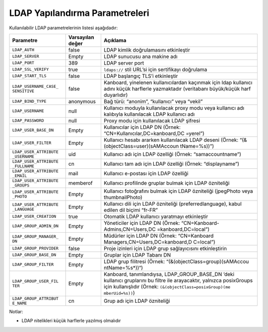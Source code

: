 LDAP Yapılandırma Parametreleri
===============================

Kullanılabilir LDAP parametrelerinin listesi aşağıdadır:

+-----------------------+------------+---------------------------------+
| Parametre             | Varsayılan | Açıklama                        |
|                       | değer      |                                 |
+=======================+============+=================================+
| ``LDAP_AUTH``         | false      | LDAP kimlik doğrulamasını       |
|                       |            | etkinleştir                     |
+-----------------------+------------+---------------------------------+
| ``LDAP_SERVER``       | Empty      | LDAP sunucusu ana makine adı    |
+-----------------------+------------+---------------------------------+
| ``LDAP_PORT``         | 389        | LDAP server port                |
+-----------------------+------------+---------------------------------+
| ``LDAP_SSL_VERIFY``   | true       | ``ldaps://`` stil URL’si için   |
|                       |            | sertifikayı doğrulama           |
+-----------------------+------------+---------------------------------+
| ``LDAP_START_TLS``    | false      | LDAP başlangıç TLS’i            |
|                       |            | etkinleştir                     |
+-----------------------+------------+---------------------------------+
| ``LDAP_USERNAME_CASE_ | false      | Kanboard, yinelenen             |
| SENSITIVE``           |            | kullanıcılardan kaçınmak için   |
|                       |            | ldap kullanıcı adını küçük      |
|                       |            | harflerle yazmaktadır           |
|                       |            | (veritabanı büyük/küçük harf    |
|                       |            | duyarlıdır)                     |
+-----------------------+------------+---------------------------------+
| ``LDAP_BIND_TYPE``    | anonymous  | Bağ türü: “anonim”, “kullanıcı” |
|                       |            | veya “vekil”                    |
+-----------------------+------------+---------------------------------+
| ``LDAP_USERNAME``     | null       | Kullanıcı moduyla kullanılacak  |
|                       |            | proxy modu veya kullanıcı adı   |
|                       |            | kalıbıyla kullanılacak LDAP     |
|                       |            | kullanıcı adı                   |
+-----------------------+------------+---------------------------------+
| ``LDAP_PASSWORD``     | null       | Proxy modu için kullanılacak    |
|                       |            | LDAP şifresi                    |
+-----------------------+------------+---------------------------------+
| ``LDAP_USER_BASE_DN`` | Empty      | Kullanıcılar için LDAP DN       |
|                       |            | (Örnek:                         |
|                       |            | “CN=Kullanıcılar,DC=kanboard,DC |
|                       |            | =yerel”)                        |
+-----------------------+------------+---------------------------------+
| ``LDAP_USER_FILTER``  | Empty      | Kullanıcı hesabı ararken        |
|                       |            | kullanılacak LDAP deseni        |
|                       |            | (Örnek:                         |
|                       |            | “(&(objectClass=user)(sAMAccoun |
|                       |            | tName=%s))”)                    |
+-----------------------+------------+---------------------------------+
| ``LDAP_USER_ATTRIBUTE | uid        | Kullanıcı adı için LDAP         |
| _USERNAME``           |            | özelliği (Örnek:                |
|                       |            | “samaccountname”)               |
+-----------------------+------------+---------------------------------+
| ``LDAP_USER_ATTRIBUTE | cn         | Kullanıcı tam adı için LDAP     |
| _FULLNAME``           |            | özelliği (Örnek: “displayname”) |
+-----------------------+------------+---------------------------------+
| ``LDAP_USER_ATTRIBUTE | mail       | Kullanıcı e-postası için LDAP   |
| _EMAIL``              |            | özelliği                        |
+-----------------------+------------+---------------------------------+
| ``LDAP_USER_ATTRIBUTE | memberof   | Kullanıcı profilinde gruplar    |
| _GROUPS``             |            | bulmak için LDAP özniteliği     |
+-----------------------+------------+---------------------------------+
| ``LDAP_USER_ATTRIBUTE | Empty      | Kullanıcı fotoğrafını bulmak    |
| _PHOTO``              |            | için LDAP özniteliği (jpegPhoto |
|                       |            | veya thumbnailPhoto)            |
+-----------------------+------------+---------------------------------+
| ``LDAP_USER_ATTRIBUTE | Empty      | Kullanıcı dili için LDAP        |
| _LANGUAGE``           |            | özniteliği (preferredlanguage), |
|                       |            | kabul edilen dil biçimi “fr-FR” |
+-----------------------+------------+---------------------------------+
| ``LDAP_USER_CREATION``| true       | Otomatik LDAP kullanıcı         |
|                       |            | yaratmayı etkinleştir           |
+-----------------------+------------+---------------------------------+
|``LDAP_GROUP_ADMIN_DN``| Empty      | Yöneticiler için LDAP DN        |
|                       |            | (Örnek:                         |
|                       |            | “CN=Kanboard-Admins,CN=Users,DC |
|                       |            | =kanboard,DC=local”)            |
+-----------------------+------------+---------------------------------+
| ``LDAP_GROUP_MANAGER_ | Empty      | Müdürler için LDAP DN (Örnek:   |
| DN``                  |            | “CN=Kanboard                    |
|                       |            | Managers,CN=Users,DC=kanboard,D |
|                       |            | C=local”)                       |
+-----------------------+------------+---------------------------------+
|``LDAP_GROUP_PROVIDER``| false      | Proje izinleri için LDAP grup   |
|                       |            | sağlayıcısını etkinleştirin     |
+-----------------------+------------+---------------------------------+
| ``LDAP_GROUP_BASE_DN``| Empty      | Gruplar için LDAP Tabanı DN     |
|                       |            |                                 |
+-----------------------+------------+---------------------------------+
| ``LDAP_GROUP_FILTER`` | Empty      | LDAP grup filitresi (Örnek:     |
|                       |            | “(&(objectClass=group)(sAMAccou |
|                       |            | ntName=%s*))“)                  |
+-----------------------+------------+---------------------------------+
| ``LDAP_GROUP_USER_FIL | Empty      | Kanboard, tanımlandıysa,        |
| TER``                 |            | LDAP_GROUP_BASE_DN ’deki        |
|                       |            | kullanıcı gruplarını bu filtre  |
|                       |            | ile arayacaktır, yalnızca       |
|                       |            | posixGroups için kullanışlıdır  |
|                       |            | (Örnek:                         |
|                       |            | ``(&(objectClass=posixGroup)(me |
|                       |            | mberUid=%s))``)                 |
+-----------------------+------------+---------------------------------+
| ``LDAP_GROUP_ATTRIBUT | cn         | Grup adı için LDAP özniteliği   |
| E_NAME``              |            |                                 |
+-----------------------+------------+---------------------------------+

Notlar:

-  LDAP nitelikleri küçük harflerle yazılmış olmalıdır
